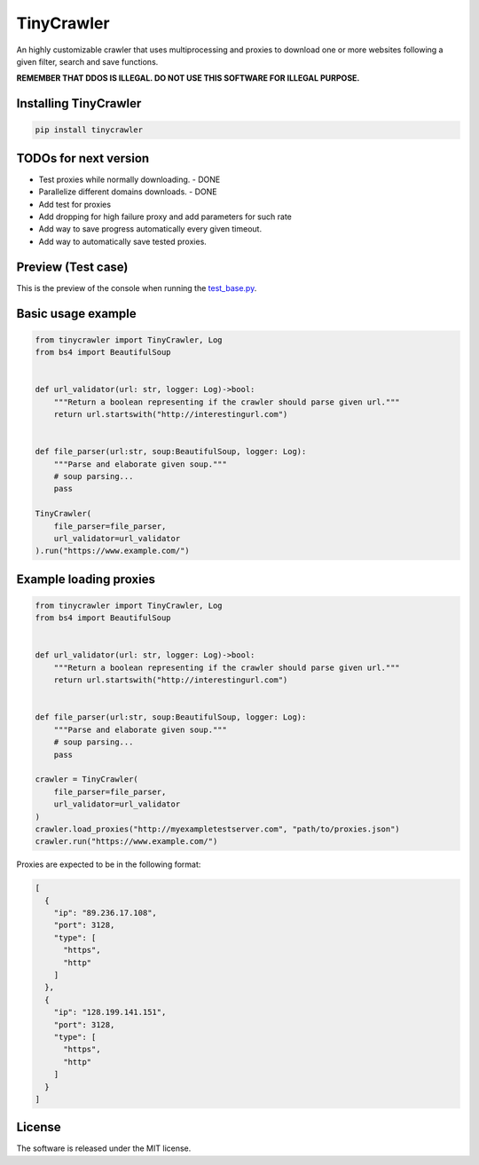 .. role:: py(code)
   :language: python

.. role:: json(code)
   :language: json


TinyCrawler
====================

|travis| |sonar_quality| |sonar_maintainability| |sonar_coverage| |code_climate_maintainability| |pip|

An highly customizable crawler that uses multiprocessing and proxies to download one or more websites following a given filter, search and save functions.

**REMEMBER THAT DDOS IS ILLEGAL. DO NOT USE THIS SOFTWARE FOR ILLEGAL PURPOSE.**

Installing TinyCrawler
------------------------

.. code:: shell

    pip install tinycrawler

TODOs for next version
------------------------

- Test proxies while normally downloading. - DONE
- Parallelize different domains downloads. - DONE
- Add test for proxies
- Add dropping for high failure proxy and add parameters for such rate
- Add way to save progress automatically every given timeout. 
- Add way to automatically save tested proxies.

Preview (Test case)
---------------------
This is the preview of the console when running the `test_base.py`_.

|preview|

Basic usage example
---------------------

.. code:: python

    from tinycrawler import TinyCrawler, Log
    from bs4 import BeautifulSoup


    def url_validator(url: str, logger: Log)->bool:
        """Return a boolean representing if the crawler should parse given url."""
        return url.startswith("http://interestingurl.com")


    def file_parser(url:str, soup:BeautifulSoup, logger: Log):
        """Parse and elaborate given soup."""
        # soup parsing...
        pass

    TinyCrawler(
        file_parser=file_parser,
        url_validator=url_validator
    ).run("https://www.example.com/")

Example loading proxies
---------------------

.. code:: python

    from tinycrawler import TinyCrawler, Log
    from bs4 import BeautifulSoup


    def url_validator(url: str, logger: Log)->bool:
        """Return a boolean representing if the crawler should parse given url."""
        return url.startswith("http://interestingurl.com")


    def file_parser(url:str, soup:BeautifulSoup, logger: Log):
        """Parse and elaborate given soup."""
        # soup parsing...
        pass

    crawler = TinyCrawler(
        file_parser=file_parser,
        url_validator=url_validator
    )
    crawler.load_proxies("http://myexampletestserver.com", "path/to/proxies.json")
    crawler.run("https://www.example.com/")



Proxies are expected to be in the following format:

.. code:: python

    [
      {
        "ip": "89.236.17.108",
        "port": 3128,
        "type": [
          "https",
          "http"
        ]
      },
      {
        "ip": "128.199.141.151",
        "port": 3128,
        "type": [
          "https",
          "http"
        ]
      }
    ]


License
--------------
The software is released under the MIT license.

.. _`test_base.py`: https://github.com/LucaCappelletti94/tinycrawler/blob/master/tests/test_base.py

.. |preview| image:: https://github.com/LucaCappelletti94/tinycrawler/blob/master/preview.png?raw=true

.. |travis| image:: https://travis-ci.org/LucaCappelletti94/tinycrawler.png
   :target: https://travis-ci.org/LucaCappelletti94/tinycrawler

.. |sonar_quality| image:: https://sonarcloud.io/api/project_badges/measure?project=tinycrawler.lucacappelletti&metric=alert_status
    :target: https://sonarcloud.io/dashboard/index/tinycrawler.lucacappelletti

.. |sonar_maintainability| image:: https://sonarcloud.io/api/project_badges/measure?project=tinycrawler.lucacappelletti&metric=sqale_rating
    :target: https://sonarcloud.io/dashboard/index/tinycrawler.lucacappelletti

.. |sonar_coverage| image:: https://sonarcloud.io/api/project_badges/measure?project=tinycrawler.lucacappelletti&metric=coverage
    :target: https://sonarcloud.io/dashboard/index/tinycrawler.lucacappelletti

.. |code_climate_maintainability| image:: https://api.codeclimate.com/v1/badges/25fb7c6119e188dbd12c/maintainability
   :target: https://codeclimate.com/github/LucaCappelletti94/tinycrawler/maintainability
   :alt: Maintainability

.. |pip| image:: https://badge.fury.io/py/tinycrawler.svg
    :target: https://badge.fury.io/py/tinycrawler
